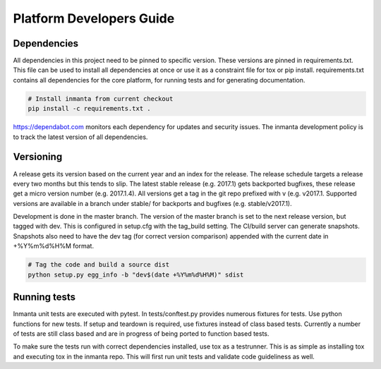 Platform Developers Guide
=========================

Dependencies
------------

All dependencies in this project need to be pinned to specific version. These versions are pinned in requirements.txt. This
file can be used to install all dependencies at once or use it as a constraint file for tox or pip install. requirements.txt
contains all dependencies for the core platform, for running tests and for generating documentation.

.. code-block:: sh

    # Install inmanta from current checkout
    pip install -c requirements.txt .


https://dependabot.com monitors each dependency for updates and security issues. The inmanta development policy is to track the latest
version of all dependencies.

Versioning
----------

A release gets its version based on the current year and an index for the release. The release schedule targets a release every
two months but this tends to slip. The latest stable release (e.g. 2017.1) gets backported bugfixes, these release get a micro
version number (e.g. 2017.1.4). All versions get a tag in the git repo prefixed with v (e.g. v2017.1.
Supported versions are available in a branch under stable/ for backports and bugfixes (e.g. stable/v2017.1).

Development is done in the master branch. The version of the master branch is set to the next release version, but tagged with 
dev. This is configured in setup.cfg with the tag_build setting. The CI/build server can generate snapshots. Snapshots also need
to have the dev tag (for correct version comparison) appended with the current date in +%Y%m%d%H%M format.

.. code-block:: sh

    # Tag the code and build a source dist
    python setup.py egg_info -b "dev$(date +%Y%m%d%H%M)" sdist
    

Running tests
-------------

Inmanta unit tests are executed with pytest. In tests/conftest.py provides numerous fixtures for tests. Use python functions 
for new tests. If setup and teardown is required, use fixtures instead of class based tests. Currently a number of tests are
still class based and are in progress of being ported to function based tests.

To make sure the tests run with correct dependencies installed, use tox as a testrunner. This is as simple as installing tox and
executing tox in the inmanta repo. This will first run unit tests and validate code guideliness as well.  
